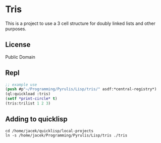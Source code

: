 * Tris

This is a project to use a 3 cell structure for doubly linked lists and other purposes.

** License

Public Domain

** Repl
#+begin_src lisp
    ;; example use
    (push #p"~/Programming/Pyrulis/Lisp/tris/" asdf:*central-registry*)
    (ql:quickload :tris)
    (setf *print-circle* t)
    (tris:trilist 1 2 3)
#+end_src

** Adding to quicklisp
#+begin_example
cd /home/jacek/quicklisp/local-projects
ln -s /home/jacek/Programming/Pyrulis/Lisp/tris ./tris
#+end_example

